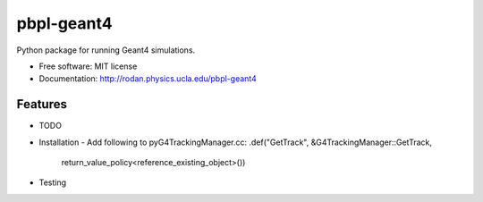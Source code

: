 pbpl-geant4
============

.. image:: https://img.shields.io/pypi/v/pbpl-geant4.svg
        :target: https://pypi.python.org/pypi/pbpl-geant4

.. image:: https://img.shields.io/travis/bnara/pbpl-geant4.svg
        :target: https://travis-ci.org/bnara/pbpl-geant4

.. image:: https://readthedocs.org/projects/pbpl-geant4/badge/?version=latest
        :target: https://pbpl-geant4.readthedocs.io/en/latest/?badge=latest
        :alt: Documentation Status

.. image:: https://pyup.io/repos/github/ucla-pbpl/pbpl-geant4/shield.svg
     :target: https://pyup.io/repos/github/ucla-pbpl/pbpl-geant4/
     :alt: Updates

Python package for running Geant4 simulations.

* Free software: MIT license
* Documentation: http://rodan.physics.ucla.edu/pbpl-geant4

Features
--------

* TODO
* Installation
  - Add following to pyG4TrackingManager.cc:
  .def("GetTrack", &G4TrackingManager::GetTrack,
    return_value_policy<reference_existing_object>())
* Testing
